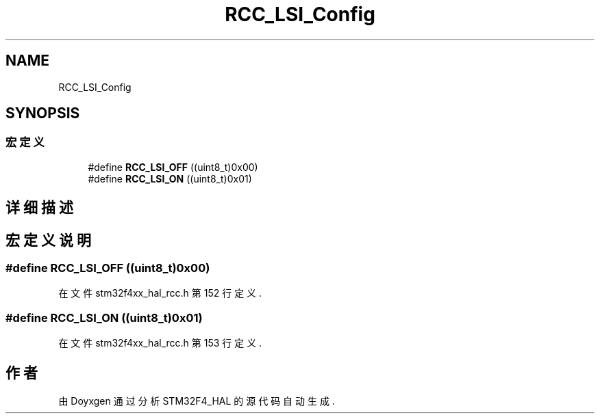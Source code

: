 .TH "RCC_LSI_Config" 3 "2020年 八月 7日 星期五" "Version 1.24.0" "STM32F4_HAL" \" -*- nroff -*-
.ad l
.nh
.SH NAME
RCC_LSI_Config
.SH SYNOPSIS
.br
.PP
.SS "宏定义"

.in +1c
.ti -1c
.RI "#define \fBRCC_LSI_OFF\fP   ((uint8_t)0x00)"
.br
.ti -1c
.RI "#define \fBRCC_LSI_ON\fP   ((uint8_t)0x01)"
.br
.in -1c
.SH "详细描述"
.PP 

.SH "宏定义说明"
.PP 
.SS "#define RCC_LSI_OFF   ((uint8_t)0x00)"

.PP
在文件 stm32f4xx_hal_rcc\&.h 第 152 行定义\&.
.SS "#define RCC_LSI_ON   ((uint8_t)0x01)"

.PP
在文件 stm32f4xx_hal_rcc\&.h 第 153 行定义\&.
.SH "作者"
.PP 
由 Doyxgen 通过分析 STM32F4_HAL 的 源代码自动生成\&.
